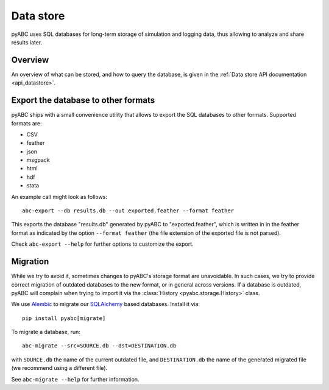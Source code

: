 .. _datastore:

Data store
==========

pyABC uses SQL databases for long-term storage of simulation and logging data,
thus allowing to analyze and share results later.


Overview
--------

An overview of what can be stored, and how to query the database, is given
in the :ref:`Data store API documentation <api_datastore>`.


Export the database to other formats
------------------------------------

pyABC ships with a small convenience utility that allows to export
the SQL databases to other formats. Supported formats are:

* CSV
* feather
* json
* msgpack
* html
* hdf
* stata

An example call might look as follows::

   abc-export --db results.db --out exported.feather --format feather

This exports the database "results.db" generated by pyABC to
"exported.feather",
which is written in in the feather format as indicated by the option
``--format feather`` (the file extension of the exported file is not
parsed).

Check ``abc-export --help`` for further options to customize the export.


Migration
---------

While we try to avoid it, sometimes changes to pyABC's storage format are
unavoidable. In such cases, we try to provide correct migration of outdated
databases to the new format, or in general across versions. If a database
is outdated, pyABC will complain when trying to import it via the
:class:`History <pyabc.storage.History>` class.

We use `Alembic <https://alembic.sqlalchemy.org/en/latest/>`_ to migrate our
`SQLAlchemy <https://www.sqlalchemy.org/>`_ based databases. Install it via::

    pip install pyabc[migrate]

To migrate a database, run::

    abc-migrate --src=SOURCE.db --dst=DESTINATION.db

with ``SOURCE.db`` the name of the current outdated file, and
``DESTINATION.db`` the name of the generated migrated file
(we recommend using a different file).

See ``abc-migrate --help`` for further information.
